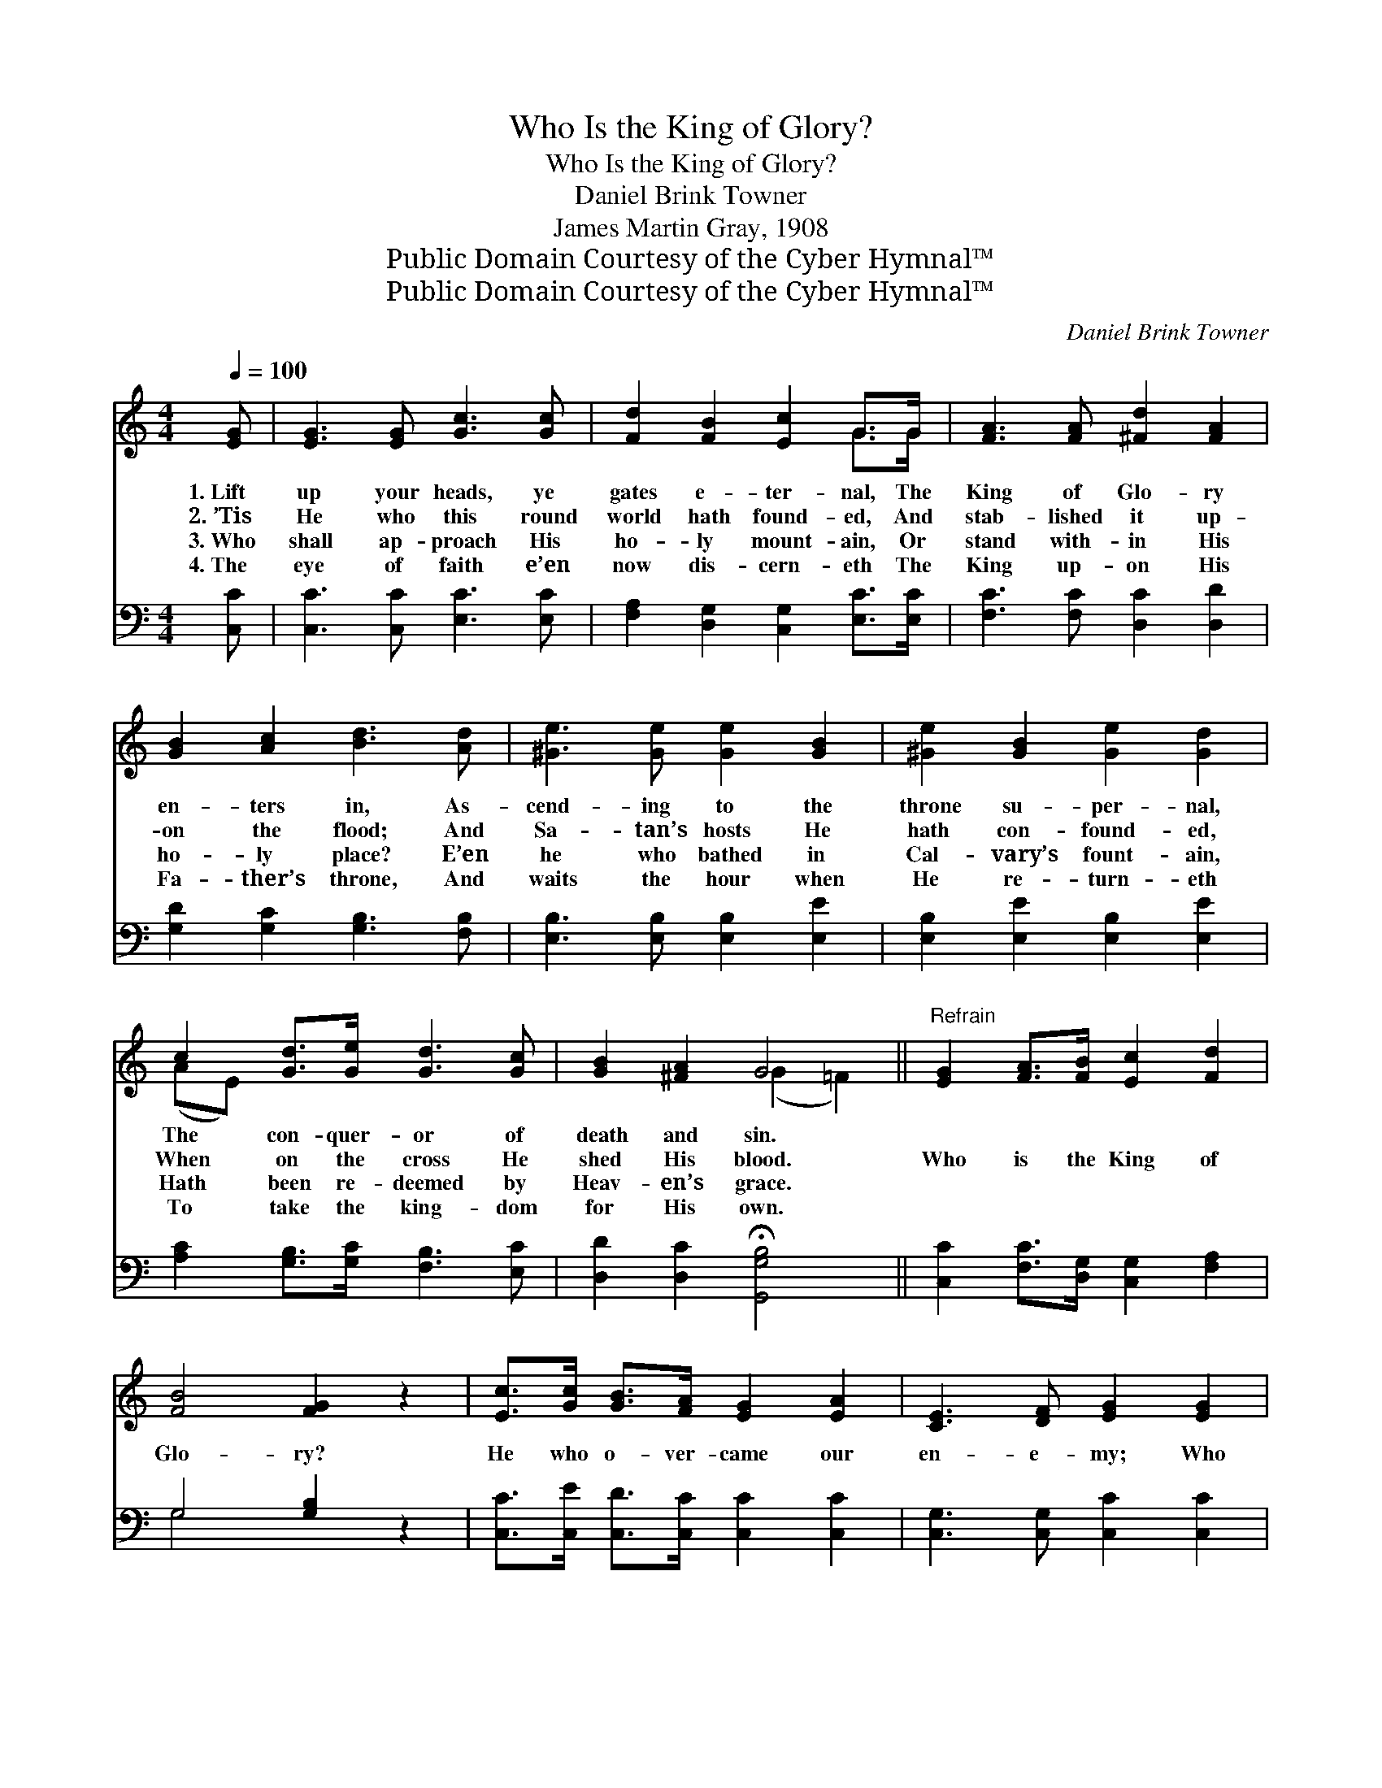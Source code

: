 X:1
T:Who Is the King of Glory?
T:Who Is the King of Glory?
T:Daniel Brink Towner
T:James Martin Gray, 1908
T:Public Domain Courtesy of the Cyber Hymnal™
T:Public Domain Courtesy of the Cyber Hymnal™
C:Daniel Brink Towner
Z:Public Domain
Z:Courtesy of the Cyber Hymnal™
%%score ( 1 2 ) ( 3 4 )
L:1/8
Q:1/4=100
M:4/4
K:C
V:1 treble 
V:2 treble 
V:3 bass 
V:4 bass 
V:1
 [EG] | [EG]3 [EG] [Gc]3 [Gc] | [Fd]2 [FB]2 [Ec]2 G>G | [FA]3 [FA] [^Fd]2 [FA]2 | %4
w: 1.~Lift|up your heads, ye|gates e- ter- nal, The|King of Glo- ry|
w: 2.~’Tis|He who this round|world hath found- ed, And|stab- lished it up-|
w: 3.~Who|shall ap- proach His|ho- ly mount- ain, Or|stand with- in His|
w: 4.~The|eye of faith e’en|now dis- cern- eth The|King up- on His|
 [GB]2 [Ac]2 [Bd]3 [Ad] | [^Ge]3 [Ge] [Ge]2 [GB]2 | [^Ge]2 [GB]2 [Ge]2 [Gd]2 | %7
w: en- ters in, As-|cend- ing to the|throne su- per- nal,|
w: on the flood; And|Sa- tan’s hosts He|hath con- found- ed,|
w: ho- ly place? E’en|he who bathed in|Cal- vary’s fount- ain,|
w: Fa- ther’s throne, And|waits the hour when|He re- turn- eth|
 c2 [Gd]>[Ge] [Gd]3 [Gc] | [GB]2 [^FA]2 G4 ||"^Refrain" [EG]2 [FA]>[FB] [Ec]2 [Fd]2 | %10
w: The con- quer- or of|death and sin.||
w: When on the cross He|shed His blood.|Who is the King of|
w: Hath been re- deemed by|Heav- en’s grace.||
w: To take the king- dom|for His own.||
 [FB]4 [FG]2 z2 | [Ec]>[Gc] [GB]>[FA] [EG]2 [EA]2 | [CE]3 [DF] [EG]2 [EG]2 | %13
w: |||
w: Glo- ry?|He who o- ver- came our|en- e- my; Who|
w: |||
w: |||
 [FA]2 [FA]2 [GB]2 [GB]2 | [Gc]2 [Gc]2 [G^c]2 [Gc]2 | [^Fd]>[Fe] [Fd]>[Fc] [FB]2 [FA]2 | %16
w: |||
w: took our place at|judg- ment bar, And|made His cross the vic- tor’s|
w: |||
w: |||
 G2 !>![Bf]4 [ce]>[Gd] | [Ec]2 [Ad]2 [GB]4 | [Gc]2 !>![Bf]4 [ce]>[Gd] | %19
w: |||
w: car; He is the|King of Glo-|ry! He is the|
w: |||
w: |||
 [Ec]2 [Ae]2 !fermata![Bg]4 | c4- c3 |] %21
w: ||
w: King of Glo-|ry! *|
w: ||
w: ||
V:2
 x | x8 | x6 G>G | x8 | x8 | x8 | x8 | (AE) x6 | x4 (G2 =F2) || x8 | x8 | x8 | x8 | x8 | x8 | x8 | %16
 G2 x6 | x8 | x8 | x8 | c4- c3 |] %21
V:3
 [C,C] | [C,C]3 [C,C] [E,C]3 [E,C] | [F,A,]2 [D,G,]2 [C,G,]2 [E,C]>[E,C] | %3
 [F,C]3 [F,C] [D,C]2 [D,D]2 | [G,D]2 [G,C]2 [G,B,]3 [F,B,] | [E,B,]3 [E,B,] [E,B,]2 [E,E]2 | %6
 [E,B,]2 [E,E]2 [E,B,]2 [E,E]2 | [A,C]2 [G,B,]>[G,C] [F,B,]3 [E,C] | %8
 [D,D]2 [D,C]2 !fermata![G,,G,B,]4 || [C,C]2 [F,C]>[D,G,] [C,G,]2 [F,A,]2 | G,4 [G,B,]2 z2 | %11
 [C,C]>[C,E] [C,D]>[C,C] [C,C]2 [C,C]2 | [C,G,]3 [C,G,] [C,C]2 [C,C]2 | %13
 [F,C]2 [F,C]2 [D,D]2 [D,D]2 | [C,E]2 [C,E]2 [A,,E]2 [A,,E]2 | %15
 [D,D]>[D,C] [D,B,]>[D,A,] [D,D]2 [D,C]2 | G,2 !>![G,D]4 [G,C]>[G,B,] | [A,C]2 [F,F]2 [G,F]4 | %18
 [CE]2 !>![G,D]4 [G,C]>[G,B,] | [A,C]2 [A,C]2 [G,F]4 | [CE]4- [CE]3 |] %21
V:4
 x | x8 | x8 | x8 | x8 | x8 | x8 | x8 | x8 || x8 | G,4 x4 | x8 | x8 | x8 | x8 | x8 | G,2 x6 | x8 | %18
 x8 | x8 | x7 |] %21

